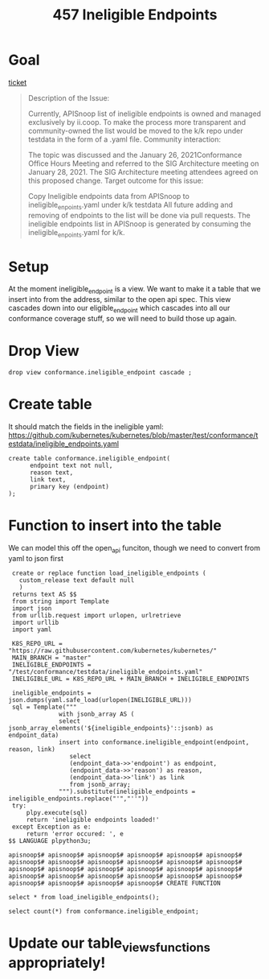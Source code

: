 #+TITLE: 457 Ineligible Endpoints


* Goal
[[https://github.com/cncf/apisnoop/issues/457][ticket]]
#+BEGIN_QUOTE
Description of the Issue:

Currently, APISnoop list of ineligible endpoints is owned and managed exclusively by ii.coop.
To make the process more transparent and community-owned the list would be moved to the k/k repo under testdata in the form of a .yaml file.
Community interaction:

The topic was discussed and the January 26, 2021Conformance Office Hours Meeting and referred to the SIG Architecture meeting on January 28, 2021.
The SIG Architecture meeting attendees agreed on this proposed change.
Target outcome for this issue:

    Copy Ineligible endpoints data from APISnoop to ineligible_enpoints.yaml under k/k testdata
    All future adding and removing of endpoints to the list will be done via pull requests.
    The ineligible endpoints list in APISnoop is generated by consuming the ineligible_enpoints.yaml for k/k.

#+END_QUOTE
* Setup
At the moment ineligible_endpoint is a view.  We want to make it a table that we insert into from the address, similar to the open api spec.
This view cascades down into our eligible_endpoint which cascades into all our conformance coverage stuff, so we will need to build those up again.
* Drop View
#+BEGIN_SRC sql-mode
drop view conformance.ineligible_endpoint cascade ;
#+END_SRC

#+RESULTS:
#+begin_SRC example
NOTICE:  drop cascades to 6 other objects
DETAIL:  drop cascades to view conformance.eligible_endpoint
drop cascades to materialized view conformance.eligible_endpoint_coverage
drop cascades to view conformance.new_endpoint
drop cascades to view conformance.progress
drop cascades to view conformance.coverage_per_release
drop cascades to view testing.untested_stable_endpoint
DROP VIEW
#+end_SRC

* Create table
It should match the fields in the ineligible yaml: https://github.com/kubernetes/kubernetes/blob/master/test/conformance/testdata/ineligible_endpoints.yaml

#+BEGIN_SRC sql-mode
create table conformance.ineligible_endpoint(
      endpoint text not null,
      reason text,
      link text,
      primary key (endpoint)
);
#+END_SRC

#+RESULTS:
#+begin_SRC example
CREATE TABLE
#+end_SRC
* Function to insert into the table
We can model this off the open_api funciton, though we need to convert from yaml to json first
    #+begin_src sql-mode
      create or replace function load_ineligible_endpoints (
        custom_release text default null
        )
      returns text AS $$
      from string import Template
      import json
      from urllib.request import urlopen, urlretrieve
      import urllib
      import yaml

      K8S_REPO_URL = "https://raw.githubusercontent.com/kubernetes/kubernetes/"
      MAIN_BRANCH = "master"
      INELIGIBLE_ENDPOINTS = "/test/conformance/testdata/ineligible_endpoints.yaml"
      INELIGIBLE_URL = K8S_REPO_URL + MAIN_BRANCH + INELIGIBLE_ENDPOINTS

      ineligible_endpoints = json.dumps(yaml.safe_load(urlopen(INELIGIBLE_URL)))
      sql = Template("""
                   with jsonb_array AS (
                   select jsonb_array_elements('${ineligible_endpoints}'::jsonb) as endpoint_data)
                   insert into conformance.ineligible_endpoint(endpoint, reason, link)
                      select
                      (endpoint_data->>'endpoint') as endpoint,
                      (endpoint_data->>'reason') as reason,
                      (endpoint_data->>'link') as link
                      from jsonb_array;
                   """).substitute(ineligible_endpoints = ineligible_endpoints.replace("'","''"))
      try:
          plpy.execute(sql)
          return 'ineligible endpoints loaded!'
      except Exception as e:
          return 'error occured: ', e
     $$ LANGUAGE plpython3u;
    #+end_src

    #+RESULTS:
    #+begin_SRC example
    apisnoop$# apisnoop$# apisnoop$# apisnoop$# apisnoop$# apisnoop$# apisnoop$# apisnoop$# apisnoop$# apisnoop$# apisnoop$# apisnoop$# apisnoop$# apisnoop$# apisnoop$# apisnoop$# apisnoop$# apisnoop$# apisnoop$# apisnoop$# apisnoop$# apisnoop$# apisnoop$# apisnoop$# apisnoop$# apisnoop$# apisnoop$# apisnoop$# CREATE FUNCTION
    #+end_SRC
#+BEGIN_SRC sql-mode
select * from load_ineligible_endpoints();
#+END_SRC

#+RESULTS:
#+begin_SRC example
  load_ineligible_endpoints
------------------------------
 ineligible endpoints loaded!
(1 row)

#+end_SRC

#+BEGIN_SRC sql-mode
select count(*) from conformance.ineligible_endpoint;
#+END_SRC

#+RESULTS:
#+begin_SRC example
 count
-------
    78
(1 row)

#+end_SRC
* Update our table_views_functions appropriately!
